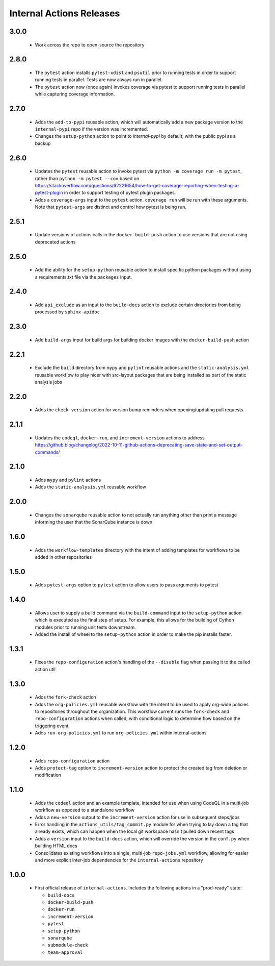 #########################
Internal Actions Releases
#########################

*****
3.0.0
*****

  * Work across the repo to open-source the repository

*****
2.8.0
*****

  * The ``pytest`` action installs ``pytest-xdist`` and ``psutil`` prior to running tests in order to support running tests in parallel. Tests are now always run in parallel.
  * The ``pytest`` action now (once again) invokes coverage via pytest to support running tests in parallel while capturing coverage information.

*****
2.7.0
*****

  * Adds the ``add-to-pypi`` reusable action, which will automatically add a new package version to the ``internal-pypi`` repo if the version was incremented.
  * Changes the ``setup-python`` action to point to `internal-pypi` by default, with the public pypi as a backup

*****
2.6.0
*****

  * Updates the ``pytest`` reusable action to invoke pytest via ``python -m coverage run -m pytest``, rather than ``python -m pytest --cov`` based on https://stackoverflow.com/questions/62221654/how-to-get-coverage-reporting-when-testing-a-pytest-plugin in order to support testing of pytest plugin packages.
  * Adds a ``coverage-args`` input to the ``pytest`` action. ``coverage run`` will be run with these arguments. Note that ``pytest-args`` are distinct and control how pytest is being run.

*****
2.5.1
*****

  * Update versions of actions calls in the ``docker-build-push`` action to use versions that are not using deprecated actions

*****
2.5.0
*****

  * Add the ability for the ``setup-python`` reusable action to install specific python packages without using a requirements.txt file via the ``packages`` input.

*****
2.4.0
*****

  * Add ``api_exclude`` as an input to the ``build-docs`` action to exclude certain directories from being processed by ``sphinx-apidoc``

*****
2.3.0
*****

  * Add ``build-args`` input for build args for building docker images with the ``docker-build-push`` action

*****
2.2.1
*****

  * Exclude the ``build`` directory from ``mypy`` and ``pylint`` reusable actions and the ``static-analysis.yml`` reusable workflow to play nicer with src-layout packages that are being installed as part of the static analysis jobs

*****
2.2.0
*****

  * Adds the ``check-version`` action for version bump reminders when opening/updating pull requests

*****
2.1.1
*****

  * Updates the ``codeql``, ``docker-run``, and ``increment-version`` actions to address https://github.blog/changelog/2022-10-11-github-actions-deprecating-save-state-and-set-output-commands/

*****
2.1.0
*****

  * Adds ``mypy`` and ``pylint`` actions
  * Adds the ``static-analysis.yml`` reusable workflow

*****
2.0.0
*****

  * Changes the ``sonarqube`` reusable action to not actually run anything other than print a message informing the user that the SonarQube instance is down

*****
1.6.0
*****

  * Adds the ``workflow-templates`` directory with the intent of adding templates for workflows to be added in other repositories

*****
1.5.0
*****

  * Adds ``pytest-args`` option to ``pytest`` action to allow users to pass arguments to pytest

*****
1.4.0
*****

  * Allows user to supply a build command via the ``build-command`` input to the ``setup-python`` action which is executed as the final step of setup.  For example, this allows for the building of Cython modules prior to running unit tests downstream.
  * Added the install of wheel to the ``setup-python`` action in order to make the pip installs faster.


*****
1.3.1
*****

  * Fixes the ``repo-configuration`` action's handling of the ``--disable`` flag when passing it to the called action util

*****
1.3.0
*****

  * Adds the ``fork-check`` action
  * Adds the ``org-policies.yml`` reusable workflow with the intent to be used to apply org-wide policies to repositories throughout the organization. This workflow current runs the ``fork-check`` and ``repo-configuration`` actions when called, with conditional logic to determine flow based on the triggering event.
  * Adds ``run-org-policies.yml`` to run ``org-policies.yml`` within internal-actions

*****
1.2.0
*****

  * Adds ``repo-configuration`` action
  * Adds ``protect-tag`` option to ``increment-version`` action to protect the created tag from deletion or modification


*****
1.1.0
*****

  * Adds the ``codeql`` action and an example template, intended for use when using CodeQL in a multi-job workflow as opposed to a standalone workflow
  * Adds a ``new-version`` output to the ``increment-version`` action for use in subsequent steps/jobs
  * Error handling in the ``actions_utils/tag_commit.py`` module for when trying to lay down a tag that already exists, which can happen when the local git workspace hasn't pulled down recent tags
  * Adds a ``version`` input to the ``build-docs`` action, which will override the version in the ``conf.py`` when building HTML docs
  * Consolidates existing workflows into a single, multi-job ``repo-jobs.yml`` workflow, allowing for easier and more explicit inter-job dependencies for the ``internal-actions`` repository

*****
1.0.0
*****

  * First official release of ``internal-actions``. Includes the following actions in a "prod-ready" state:

    * ``build-docs``
    * ``docker-build-push``
    * ``docker-run``
    * ``increment-version``
    * ``pytest``
    * ``setup-python``
    * ``sonarqube``
    * ``submodule-check``
    * ``team-approval``
